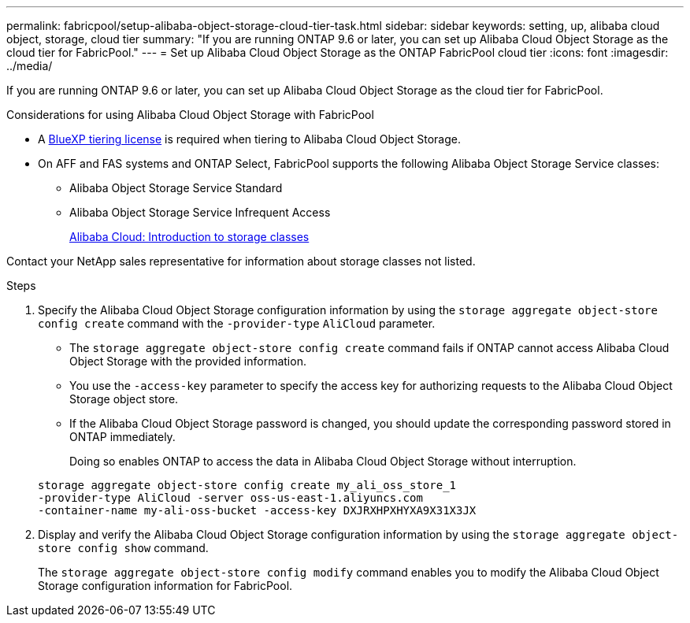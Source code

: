 ---
permalink: fabricpool/setup-alibaba-object-storage-cloud-tier-task.html
sidebar: sidebar
keywords: setting, up, alibaba cloud object, storage, cloud tier
summary: "If you are running ONTAP 9.6 or later, you can set up Alibaba Cloud Object Storage as the cloud tier for FabricPool."
---
= Set up Alibaba Cloud Object Storage as the ONTAP FabricPool cloud tier
:icons: font
:imagesdir: ../media/

[.lead]
If you are running ONTAP 9.6 or later, you can set up Alibaba Cloud Object Storage as the cloud tier for FabricPool.

.Considerations for using Alibaba Cloud Object Storage with FabricPool

* A link:https://bluexp.netapp.com/cloud-tiering[BlueXP tiering license] is required when tiering to Alibaba Cloud Object Storage.

* On AFF and FAS systems and ONTAP Select, FabricPool supports the following Alibaba Object Storage Service classes:
 ** Alibaba Object Storage Service Standard
 ** Alibaba Object Storage Service Infrequent Access
+
https://www.alibabacloud.com/help/doc-detail/51374.htm[Alibaba Cloud: Introduction to storage classes^]

Contact your NetApp sales representative for information about storage classes not listed.

.Steps

. Specify the Alibaba Cloud Object Storage configuration information by using the `storage aggregate object-store config create` command with the `-provider-type` `AliCloud` parameter.
 ** The `storage aggregate object-store config create` command fails if ONTAP cannot access Alibaba Cloud Object Storage with the provided information.
 ** You use the `-access-key` parameter to specify the access key for authorizing requests to the Alibaba Cloud Object Storage object store.
 ** If the Alibaba Cloud Object Storage password is changed, you should update the corresponding password stored in ONTAP immediately.
+
Doing so enables ONTAP to access the data in Alibaba Cloud Object Storage without interruption.

+
----
storage aggregate object-store config create my_ali_oss_store_1
-provider-type AliCloud -server oss-us-east-1.aliyuncs.com
-container-name my-ali-oss-bucket -access-key DXJRXHPXHYXA9X31X3JX
----
. Display and verify the Alibaba Cloud Object Storage configuration information by using the `storage aggregate object-store config show` command.
+
The `storage aggregate object-store config modify` command enables you to modify the Alibaba Cloud Object Storage configuration information for FabricPool.

// 2024-12-18 ONTAPDOC-2606
// 2024-Oct-11, Removed reference to free 10TB capacity; linked to BlueXP/cloud-tiering 
// 2024-Mar-28, ONTAPDOC-1366
// 2022-8-12, FabricPool reorg updates